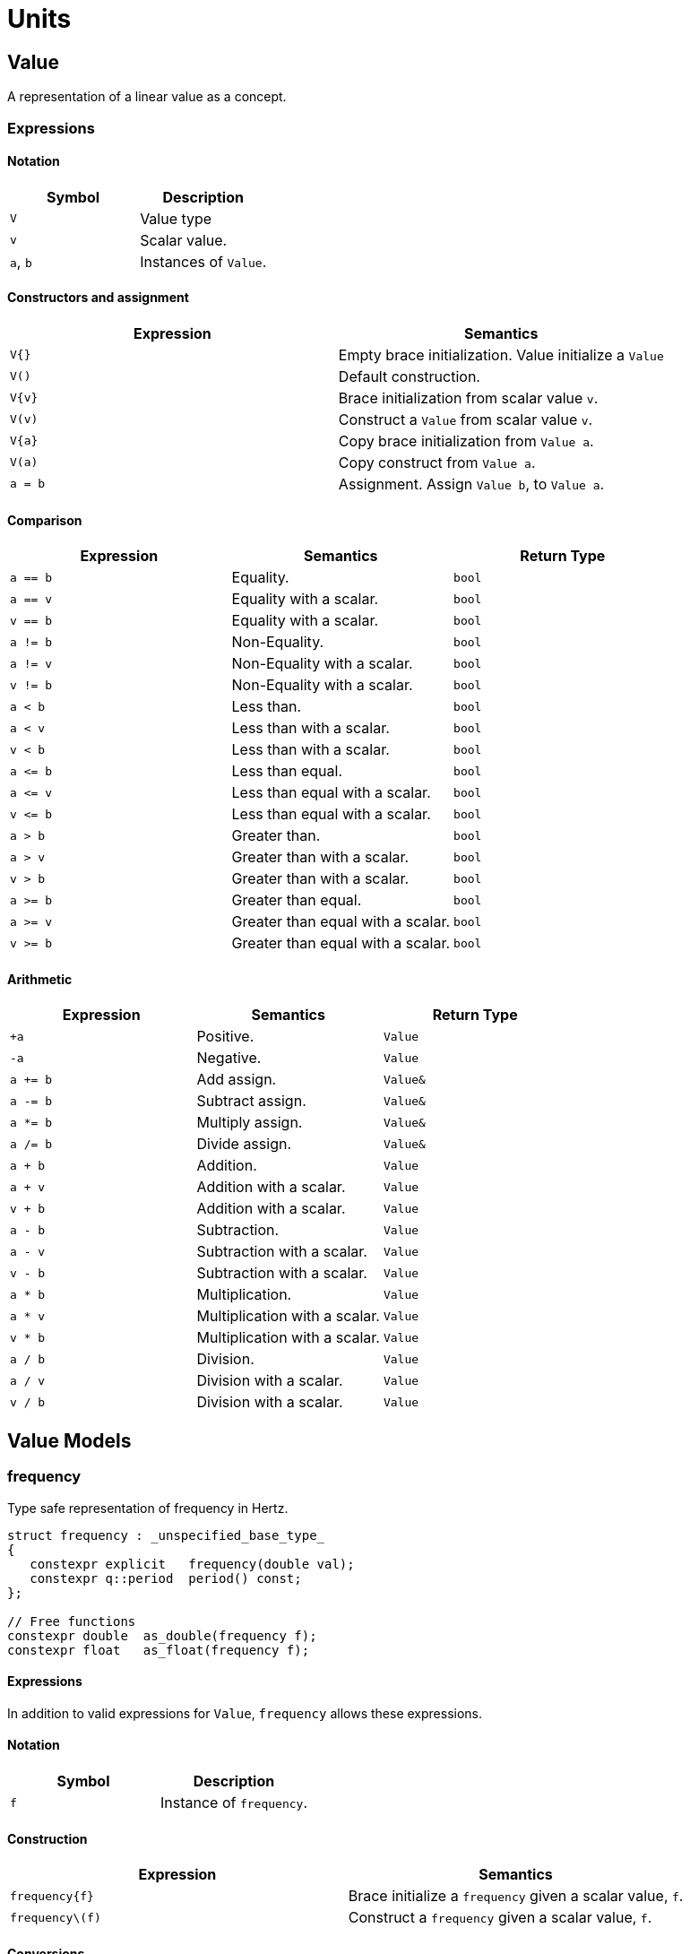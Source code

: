 = Units

// <!-- # ![Q-Logo](assets/images/q-logo-small.png) Audio DSP Library -->


:toc: auto


== Value

A representation of a linear value as a concept.

=== Expressions

==== Notation

[cols="1,1"]
|===
|Symbol | Description

| `V`          | Value type

| `v`          | Scalar value.

| `a`, `b`     | Instances of `Value`.

|===


==== Constructors and assignment

[cols="1,1"]
|===
| Expression   |  Semantics

| `V{}`        |  Empty brace initialization. Value initialize a `Value`

| `V()`        |  Default construction.

| `V\{v}`      |  Brace initialization from scalar value `v`.

| `V(v)`       |  Construct a `Value` from scalar value `v`.

| `V\{a}`      |  Copy brace initialization from `Value a`.

| `V(a)`       |  Copy construct from `Value a`.

| `a = b`      |  Assignment. Assign `Value b`, to `Value a`.

|===


==== Comparison

[cols="1,1,1"]
|===
| Expression   | Semantics                                     | Return Type

| `a == b`     | Equality.                                     | `bool`

| `a == v`     | Equality with a scalar.                       | `bool`

| `v == b`     | Equality with a scalar.                       | `bool`

| `a != b`     | Non-Equality.                                 | `bool`

| `a != v`     | Non-Equality with a scalar.                   | `bool`

| `v != b`     | Non-Equality with a scalar.                   | `bool`

| `a < b`      | Less than.                                    | `bool`

| `a < v`      | Less than with a scalar.                      | `bool`

| `v < b`      | Less than with a scalar.                      | `bool`

| `a \<= b`    | Less than equal.                              | `bool`

| `a \<= v`    | Less than equal with a scalar.                | `bool`

| `v \<= b`    | Less than equal with a scalar.                | `bool`

| `a > b`      | Greater than.                                 | `bool`

| `a > v`      | Greater than with a scalar.                   | `bool`

| `v > b`      | Greater than with a scalar.                   | `bool`

| `a >= b`     | Greater than equal.                           | `bool`

| `a >= v`     | Greater than equal with a scalar.             | `bool`

| `v >= b`     | Greater than equal with a scalar.             | `bool`

|===

==== Arithmetic

[cols="1,1,1"]
|===
| Expression   | Semantics                                     | Return Type

| `+a`         | Positive.                                     | `Value`

| `-a`         | Negative.                                     | `Value`

| `a += b`     | Add assign.                                   | `Value&`

| `a -= b`     | Subtract assign.                              | `Value&`

| `a *= b`     | Multiply assign.                              | `Value&`

| `a /= b`     | Divide assign.                                | `Value&`

| `a + b`      | Addition.                                     | `Value`

| `a + v`      | Addition with a scalar.                       | `Value`

| `v + b`      | Addition with a scalar.                       | `Value`

| `a - b`      | Subtraction.                                  | `Value`

| `a - v`      | Subtraction with a scalar.                    | `Value`

| `v - b`      | Subtraction with a scalar.                    | `Value`

| `a * b`      | Multiplication.                               | `Value`

| `a * v`      | Multiplication with a scalar.                 | `Value`


| `v * b`      | Multiplication with a scalar.                 | `Value`

| `a / b`      | Division.                                     | `Value`

| `a / v`      | Division with a scalar.                       | `Value`

| `v / b`      | Division with a scalar.                       | `Value`

|===

== Value Models

=== frequency

Type safe representation of frequency in Hertz.

```c++
struct frequency : _unspecified_base_type_
{
   constexpr explicit   frequency(double val);
   constexpr q::period  period() const;
};

// Free functions
constexpr double  as_double(frequency f);
constexpr float   as_float(frequency f);
```

==== Expressions

In addition to valid expressions for `Value`, `frequency` allows these
expressions.

==== Notation

[cols="1,1"]
|===
| Symbol    |  Description

| `f`          | Instance of `frequency`.

|===

==== Construction

[cols="1,1"]
|===
| Expression      |  Semantics

| `frequency\{f}` |  Brace initialize a `frequency` given a scalar value, `f`.

| `frequency\(f)` |  Construct a `frequency` given a scalar value, `f`.

|===


==== Conversions

[cols="1,1,1"]
|===
| Expression   | Semantics                                     | Return Type

| `as_float(f)`   | Convert frequency to a scalar.             | `float`

| `as_double(f)`  | Convert frequency to a scalar.             | `double`

|===


==== Misc

[cols="1,1,1"]
|===
| Expression   | Semantics                                     | Return Type

| `f.period()`    | Get the period (1/f).                      | `period`        |

|===

=== duration

Type safe representation of duration.

```c++
struct duration : _unspecified_base_type_
{
   constexpr   duration(double val);
};

// Free functions
constexpr double  as_double(duration d);
constexpr float   as_float(duration d);
```

==== Expressions

In addition to valid expressions for Value, `duration` allows these
expressions.

==== Notation

[cols="1,1"]
|===
| Symbol    |  Description

| `d`       | Instance of `duration`

|===

==== Conversions

[cols="1,1"]
|===
| Expression      |  Semantics

| `as_float(d)`   |  Convert duration to a scalar (float)

| `as_double(d)`  |  Convert duration to a scalar (double)

|===

=== period

Type safe representation of period (reciprocal of frequency).

```c++
struct period : duration
{
   using duration::duration;

   constexpr   period(duration d);
   constexpr   period(frequency f);
};
```

==== Expressions

In addition to valid expressions for Value, `period` allows these
expressions.

==== Notation

[cols="1,1"]
|===
| Symbol    |  Description

| `d`       | Instance of `duration`

| `f`       | Instance of `frequency`

| `p`       | Instance of `period`

|===

==== Construction

[cols="1,1"]
|===
| Expression   | Semantics

| `phase\{d}`  | Brace initialize a `period` from a duration, `d`

| `phase\(d)`  | Construct a `period` given a duration, `d`

| `phase\{f}`  | Brace initialize a `period` from a frequency, `f`

| `phase\(f)`  | Construct a `period` given a frequency, `f`

|===

==== Conversions

[cols="1,1,1"]
|===
| Expression   | Semantics                                     | Return Type

| `as_float(f)`   | Convert frequency to a scalar.             | `float`

| `as_double(f)`  | Convert frequency to a scalar.             | `double`

|===

=== phase

phase: The synthesizers use fixed point 1.31 format computations where 31 bits are fractional. phase represents phase values that run from 0 to 4294967295 (0 to 2π) suitable for oscillators.

The turn, also cycle, full circle, revolution, and rotation, is a complete circular movement or measure (as to return to the same point) with circle or ellipse. A turn is abbreviated τ, cyc, rev, or rot depending on the application. The symbol τ can also be used as a mathematical constant to represent 2π radians.

https://en.wikipedia.org/wiki/Angular_unit[https://en.wikipedia.org/wiki/Angular_unit]

```c++
struct phase : _unspecified_base_type_
{
   constexpr explicit            phase(value_type val = 0);
   constexpr explicit            phase(float frac);
   constexpr explicit            phase(double frac);
   constexpr explicit            phase(long double frac);
   constexpr                     phase(frequency freq, float sps);

   constexpr static phase        begin();
   constexpr static phase        end();
   constexpr static phase        middle();
};

// Free functions
constexpr double  as_double(phase d);
constexpr float   as_float(phase d);
```

==== Expressions

In addition to valid expressions for Value, `phase` allows these
expressions.

==== Notation

[cols="1,1"]
|===
| Symbol       | Description

| `f`          | A `double` or `float`

| `freq`       | Instance of `frequency`

| `sps`        | Scalar value representing samples per second

| `p`          | Instance of `phase`

|===

==== Construction

[cols="1,1"]
|===
| Expression         | Semantics

| `phase{f}`         | Brace initialize a phase given a fractional number from 0.0 to 1.0 (0 to 2π)

| `phase(f)`         | Construct a phase given a fractional number from 0.0 to 1.0 (0 to 2π)


| `phase{freq, sps}` | Brace initialize a phase given the frequency and samples per second (`sps`)

| `phase(freq, sps)` | Construct a phase given the frequency and samples per second (`sps`)


|===

==== Conversions

[cols="1,1,1"]
|===
| Expression      | Semantics                                  | Return Type

| `as_float(p)`   | Convert phase to a scalar from 0.0 to 1.0. | `float`

| `as_double(p)`  | Convert phase to a scala from 0.0 to 1.0r. | `double`

|===

==== Min and Max

[cols="1,1,1"]
|===
| Expression      | Semantics                                           | Return Type

| phase::begin()  | Get the minimum phase representing 0 degrees        | `phase`

| phase::end()    | Get the maximum phase representing 360 degrees (2π) | `phase`

| phase::middle() | Get the phase representing 180 degrees (π)          | `phase`

|===


=== Intervals

An interval is the distance between two pitches, measured in semitones. It is the basis for melody and harmony as well as all musical scales and chords. The `basic_interval<T>` is a template class, parameterized by the underlying type `T`.

```c++
template <typename T>
struct basic_interval : _unspecified_base_type_
{
   constexpr explicit   basic_interval(T val);
};

// Free functions
template <typename T>
constexpr int as_int(basic_interval<T> i);

template <typename T>
constexpr float as_float(basic_interval<T> i);

template <typename T>
constexpr double as_double(basic_interval<T> i);
```

There are two basic type instantiations: `interval` and `exact_interval`.

`interval`:: Fractional interval. Can represent microtones —intervals smaller than a semitone.
`exact_interval`:: Deals with exact, whole number intervals only.

```c++
using interval = basic_interval<double>;
using exact_interval = basic_interval<std::int8_t>;
```

==== Expressions

In addition to valid expressions for `Value`, `basic_interval<T>` allows these
expressions.

==== Notation

[cols="1,1"]
|===
| Symbol       |  Description

| `i`          | Instance of `basic_interval<T>`.

|===

==== Conversions

[cols="1,1,1"]
|===
| Expression      | Semantics                                  | Return Type

| `as_int(i)`     | Convert an interval to a scalar.           | `int`

| `as_float(i)`   | Convert an interval to a scalar.           | `float`

| `as_double(i)`  | Convert an interval to a scalar.           | `double`

|===


== NonLinearValue

A representation of a non-linear scalar value as a concept. Unlike linear values, `NonLinearValue`, by default, does not permit arithmetic operations, although certain models of `NonLinearValue` may permit restricted arithmetic operations as necessary. Comparison operators are allowed.

=== Expressions

==== Notation

[cols="1,1"]
|===
|Symbol        | Description

| `V`          | NonLinearValue type

| `v`          | Scalar value.

| `a`, `b`     | Instance of `NonLinearValue`

|===

==== Constructors and assignment

[cols="1,1"]
|===
| Expression   |  Semantics

| `V{}`        |  Empty brace initialization. Value initialize a `Value`.

| `V()`        |  Default construction.

| `V\{v}`      |  Brace initialization from scalar value `v`.

| `V(v)`       |  Construct a `Value` from scalar value `v`.

| `V\{a}`      |  Copy brace initialization from `Value a`.

| `V(a)`       |  Copy construct from `Value a`.

| `a = b`      |  Assignment. Assign `Value b`, to `Value a`.

|===

==== Comparison

[cols="1,1,1"]
|===
| Expression   | Semantics                                     | Return Type
| `a == b`     | Equality.                                     | `bool`

| `a != b`     | Non-Equality.                                 | `bool`

| `a < b`      | Less than.                                    | `bool`

| `a \<= b`     | Less than equal.                             | `bool`

| `a > b`      | Greater than.                                 | `bool`

| `a >= b`     | Greater than equal.                           | `bool`

|===

== NonLinearValue Models

=== decibel

Decibel is non-linear and operates on the logarithmic domain. The `decibel` class is perfectly suitable for dynamics processing (e.g. compressors and limiters and envelopes). Q provides fast `decibel` computations using fast math functions and lookup tables for converting to and from scalars.

```c++
struct decibel
{
   constexpr            decibel();
   explicit             decibel(double val);

   constexpr decibel    operator+() const;
   constexpr decibel    operator-() const;

   constexpr decibel&   operator+=(decibel b);
   constexpr decibel&   operator-=(decibel b);
   constexpr decibel&   operator*=(decibel b);
   constexpr decibel&   operator/=(decibel b);

   double rep = 0.0f;
};

// Free functions
constexpr double  as_double(decibel db);
constexpr float   as_float(decibel db);

constexpr decibel operator-(decibel a, decibel b);
constexpr decibel operator+(decibel a, decibel b);

constexpr decibel operator*(decibel a, decibel b);
constexpr decibel operator*(decibel a, double b);
constexpr decibel operator*(decibel a, float b);
constexpr decibel operator*(decibel a, int b);
constexpr decibel operator*(double a, decibel b);
constexpr decibel operator*(float a, decibel b);
constexpr decibel operator*(int a, decibel b);

constexpr decibel operator/(decibel a, decibel b);
constexpr decibel operator/(decibel a, double b);
constexpr decibel operator/(decibel a, float b);
constexpr decibel operator/(decibel a, int b);

constexpr bool    operator==(decibel a, decibel b);
constexpr bool    operator!=(decibel a, decibel b);
constexpr bool    operator<(decibel a, decibel b);
constexpr bool    operator<=(decibel a, decibel b);
constexpr bool    operator>(decibel a, decibel b);
constexpr bool    operator>=(decibel a, decibel b);
```

==== Expressions

In addition to valid expressions for `NonLinearValue`, `decibel` allows these expressions.

==== Notation

[cols="1,1"]
|===
| Symbol          |  Description

| `a`, `b`, `d`   | Instance of `decibel`

| `v`             | Scalar value.

|===

==== Arithmetic

`decibel` extends `NonLinearValue` and has a complete set of arithmetic operations with `decibel` operands, and a restricted set of arithmetic operations with mixed `decibel` and bare scalars only for multiplication and division.

[cols="1,1,1"]
|===
| Expression   | Semantics                                     | Return Type

| `+a`         | Positive.                                     | `decibel`

| `-a`         | Negative.                                     | `decibel`

| `a += b`     | Add assign.                                   | `decibel&`

| `a -= b`     | Subtract assign.                              | `decibel&`

| `a *= b`     | Multiply assign.                              | `decibel&`

| `a /= b`     | Divide assign.                                | `decibel&`

| `a + b`      | Addition.                                     | `decibel`

| `a - b`      | Subtraction.                                  | `decibel`

| `a * b`      | Multiplication.                               | `decibel`

| `a / b`      | Division.                                     | `decibel`

| `a * v`      | Multiplication with a scalar.                 | `decibel`

| `v * b`      | Multiplication with a scalar.                 | `decibel`

| `a / v`      | Division with a scalar.                       | `decibel`

|===

==== Conversions

[cols="1,1,1"]
|===
| Expression      | Semantics                               | Return Type

| `as_float(d)`   | Convert `decibel` to a scalar.          | `float`

| `as_double(d)`  | Convert `decibel` to a scalar.          | `double`

|===

=== pitch

`pitch` is determined by its position on the chromatic scale, which is a system of 12 notes that repeat in octaves. The distance between each pitch on the chromatic scale is a semitone, and each pitch represents a specific frequency measured in hertz (Hz).

The `pitch` struct includes construction from `frequency` as well as scalars representing the absolute position in the chromatic scale from the base frequency of `8.1757989156437` Hz, which is an octave below F#0. The constructors support both fixed (integer) positions (e.g. 48 semitones) above the base frequency, and fractional positions (e.g. 120.6 semitones) above the base frequency.

The `pitch` struct also includes conversions to `frequency`. Q provides fast `pitch` computations using fast math functions.

```c++
struct pitch
{
   constexpr static auto base_frequency = frequency{8.1757989156437};

   constexpr            pitch();
   explicit             pitch(frequency f);
   constexpr            pitch(int val);
   constexpr            pitch(float val);
   constexpr            pitch(double val);

   constexpr explicit   operator bool() const;
   constexpr bool       valid() const;

                        template <typename T>
   constexpr pitch&     operator+=(basic_interval<T> b);

                        template <typename T>
   constexpr pitch&     operator-=(basic_interval<T> b);

   double rep = 0.0f;
};

// Free functions
frequency  as_frequency(pitch n);
float      as_float(pitch n);
double     as_double(pitch n);

template <typename T>
constexpr pitch    operator-(pitch a, basic_interval<T> b);

template <typename T>
constexpr pitch    operator+(basic_interval<T> a, pitch b);

template <typename T>
constexpr pitch    operator+(pitch a, basic_interval<T> b);

constexpr bool    operator==(pitch a, pitch b);
constexpr bool    operator!=(pitch a, pitch b);
constexpr bool    operator<(pitch a, pitch b);
constexpr bool    operator<=(pitch a, pitch b);
constexpr bool    operator>(pitch a, pitch b);
constexpr bool    operator>=(pitch a, pitch b);

constexpr pitch    round(pitch n);
constexpr pitch    ceil(pitch n);
constexpr pitch    floor(pitch n);
```

==== Expressions

In addition to valid expressions for `NonLinearValue`, `decibel` allows these expressions.

==== Notation

[cols="1,1"]
|===
| Symbol       |  Description

| `p`          | Instance of `pitch`

| `i`          | Instance of `basic_interval<T>`.

|===

==== Arithmetic

`pitch` extends `NonLinearValue` and allows a very restricted set of arithmetic operations with `pitch` and `basic_interval<T>` operands (see <<Intervals>>).

[cols="1,1,1"]
|===
| Expression   | Semantics                                     | Return Type

| `p += i`     | Add assign.                                   | `pitch&`

| `p -= i`     | Subtract assign.                              | `pitch&`

| `i + p`      | Addition.                                     | `pitch`

| `p + i`      | Addition.                                     | `pitch`

| `p - i`      | Subtraction.                                  | `pitch`

|===

==== Conversions

[cols="1,1,1"]
|===
| Expression         | Semantics                               | Return Type

| `as_float(p)`      | Convert `pitch` to a scalar.            | `float`

| `as_double(p)`     | Convert `pitch` to a scalar.           | `double`

| `as_frequency(p)`  | Convert `pitch` to a `frequency`.       | `frequency`

|===

==== Functions

[cols="1,1,1"]
|===
| Expression         | Semantics                               | Return Type

| `round(p)`         | Rounds a `pitch` to the nearest
                       non-fractional `pitch`.                 | `pitch`

| `ceil(p)`          | Returns the smallest non-fractional
                       `pitch` that is greater than or equal
                       to a given `pitch`                      | `pitch`

| `floor(p)`         | Returns the largest non-fractional
                       `pitch` that is less than or equal
                       to a given `pitch`                      | `pitch`

|===





